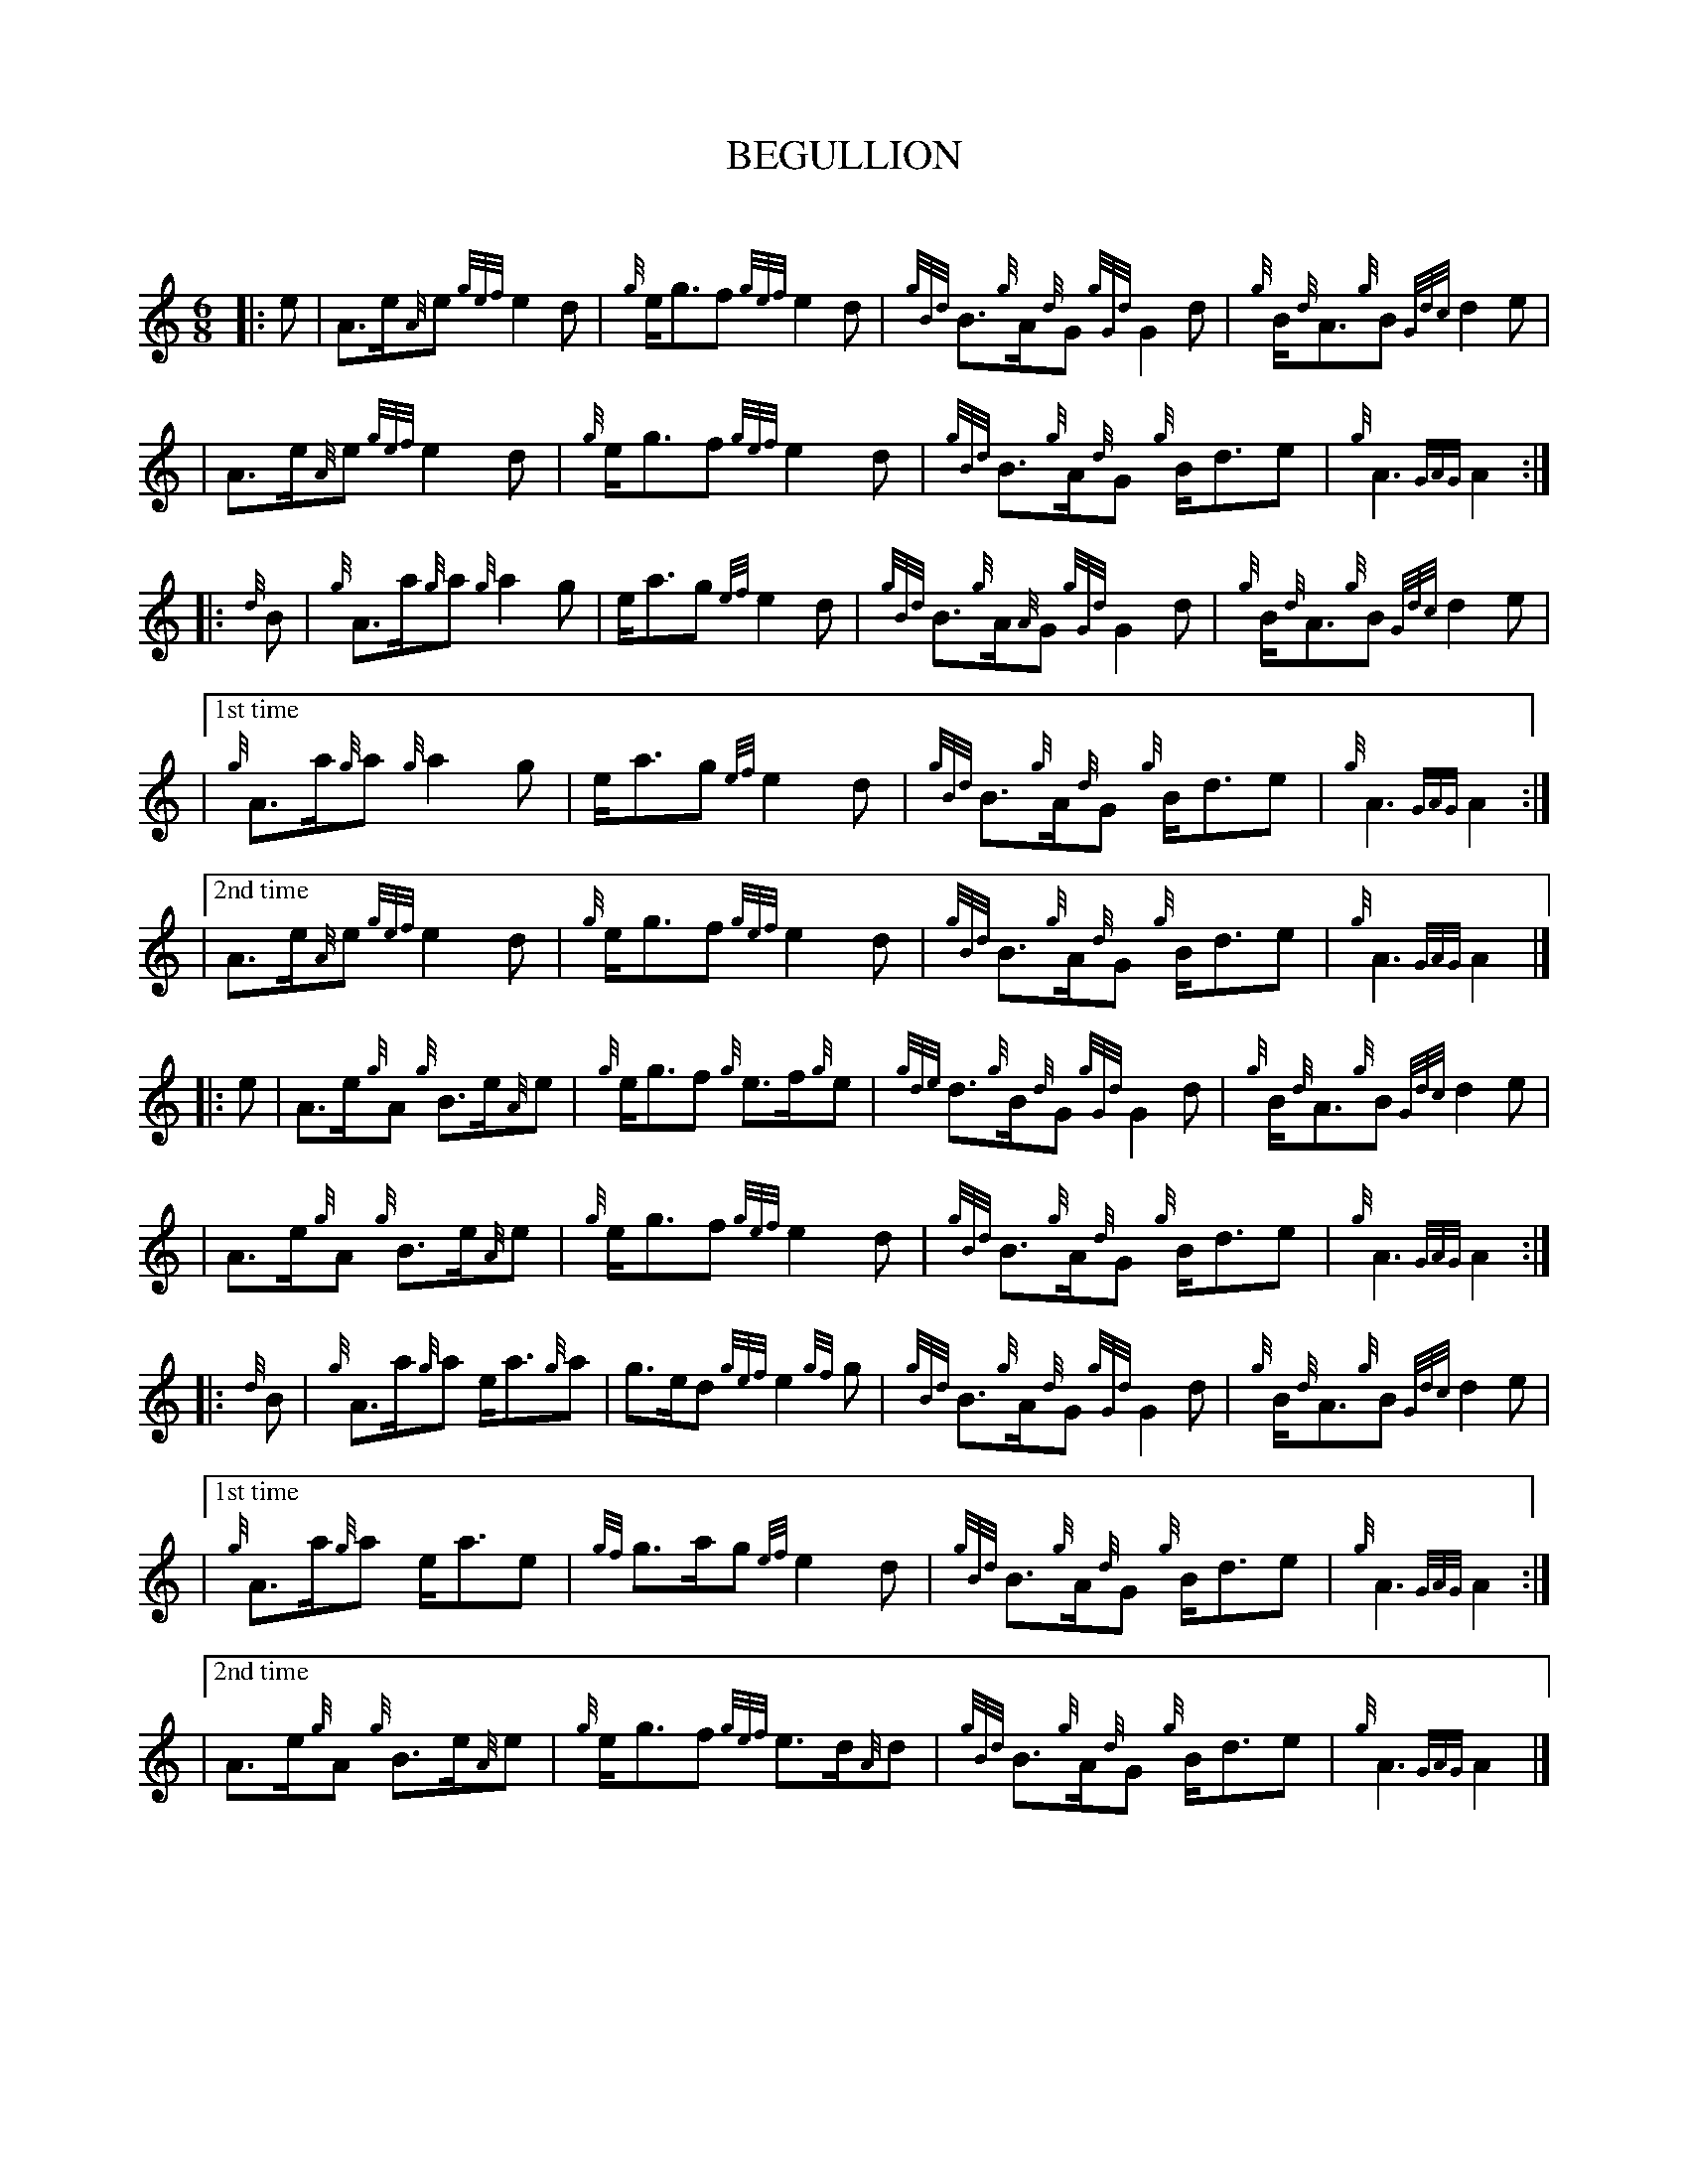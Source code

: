 X:1
T:BEGULLION
N:Very common tune.
Z:
C:
R:March
M:6/8
L:1/8
Q:
K:HP
|: e | A3/2e/2{A}e {gef}e2d | {g}e/2g3/2f {gef}e2d | {gBd}B3/2{g}A/2{d}G {gGd}G2d | {g}B/2{d}A3/2{g}B {Gdc}d2e |
\
| A3/2e/2{A}e {gef}e2d | {g}e/2g3/2f {gef}e2d | {gBd}B3/2{g}A/2{d}G {g}B/2d3/2e | {g}A3 {GAG}A2 :|
\
|: {d}B | {g}A3/2a/2{g}a {g}a2g | e/2a3/2g {ef}e2d | {gBd}B3/2{g}A/2{A}G {gGd}G2d | {g}B/2{d}A3/2{g}B {Gdc}d2e |
\
|["1st time" {g}A3/2a/2{g}a {g}a2g | e/2a3/2g {ef}e2d | {gBd}B3/2{g}A/2{d}G {g}B/2d3/2e | {g}A3 {GAG}A2 :|
\
|["2nd time" A3/2e/2{A}e {gef}e2d | {g}e/2g3/2f {gef}e2d | {gBd}B3/2{g}A/2{d}G {g}B/2d3/2e | {g}A3 {GAG}A2 |]
\
|: e |A3/2e/2{g}A  {g}B3/2e/2{A}e | {g}e/2g3/2f {g}e3/2f/2{g}e | {gde}d3/2{g}B/2{d}G {gGd}G2d | {g}B/2{d}A3/2{g}B {Gdc}d2e  |
\
|A3/2e/2{g}A  {g}B3/2e/2{A}e | {g}e/2g3/2f {gef}e2d | {gBd}B3/2{g}A/2{d}G {g}B/2d3/2e | {g}A3 {GAG}A2 :|
\
|: {d}B | {g}A3/2a/2{g}a e/2a3/2{g}a | g3/2e/2d {gef}e2{gf}g | {gBd}B3/2{g}A/2{d}G {gGd}G2d | {g}B/2{d}A3/2{g}B {Gdc}d2e |
\
|["1st time" {g}A3/2a/2{g}a e/2a3/2e |{gf}g3/2a/2g {ef}e2d | {gBd}B3/2{g}A/2{d}G {g}B/2d3/2e | {g}A3 {GAG}A2 :|
\
|["2nd time" A3/2e/2{g}A  {g}B3/2e/2{A}e | {g}e/2g3/2f {gef}e3/2d/2{A}d | {gBd}B3/2{g}A/2{d}G {g}B/2d3/2e | {g}A3 {GAG}A2 |]


